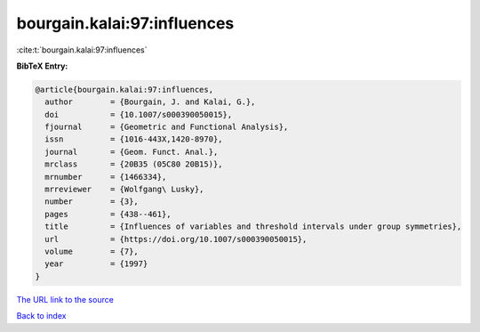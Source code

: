 bourgain.kalai:97:influences
============================

:cite:t:`bourgain.kalai:97:influences`

**BibTeX Entry:**

.. code-block:: bibtex

   @article{bourgain.kalai:97:influences,
     author        = {Bourgain, J. and Kalai, G.},
     doi           = {10.1007/s000390050015},
     fjournal      = {Geometric and Functional Analysis},
     issn          = {1016-443X,1420-8970},
     journal       = {Geom. Funct. Anal.},
     mrclass       = {20B35 (05C80 20B15)},
     mrnumber      = {1466334},
     mrreviewer    = {Wolfgang\ Lusky},
     number        = {3},
     pages         = {438--461},
     title         = {Influences of variables and threshold intervals under group symmetries},
     url           = {https://doi.org/10.1007/s000390050015},
     volume        = {7},
     year          = {1997}
   }
`The URL link to the source <https://doi.org/10.1007/s000390050015>`_


`Back to index <../By-Cite-Keys.html>`_
